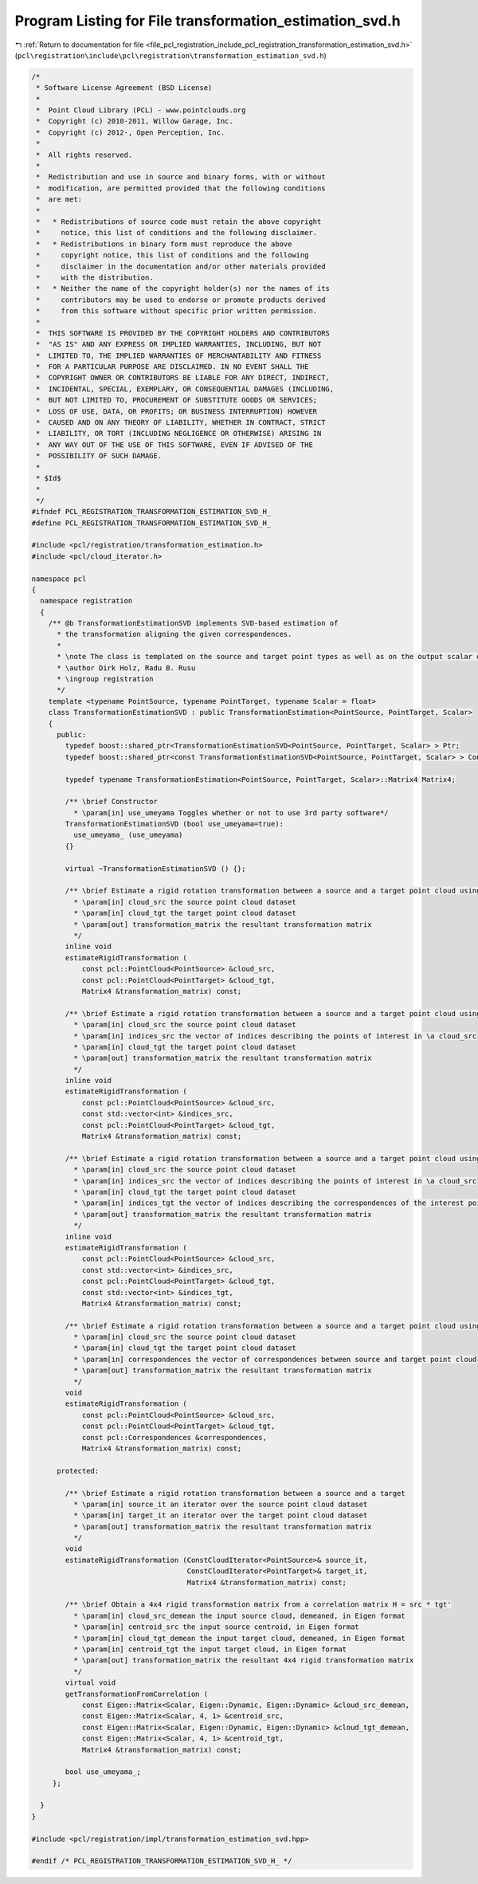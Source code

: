 
.. _program_listing_file_pcl_registration_include_pcl_registration_transformation_estimation_svd.h:

Program Listing for File transformation_estimation_svd.h
========================================================

|exhale_lsh| :ref:`Return to documentation for file <file_pcl_registration_include_pcl_registration_transformation_estimation_svd.h>` (``pcl\registration\include\pcl\registration\transformation_estimation_svd.h``)

.. |exhale_lsh| unicode:: U+021B0 .. UPWARDS ARROW WITH TIP LEFTWARDS

.. code-block:: cpp

   /*
    * Software License Agreement (BSD License)
    *
    *  Point Cloud Library (PCL) - www.pointclouds.org
    *  Copyright (c) 2010-2011, Willow Garage, Inc.
    *  Copyright (c) 2012-, Open Perception, Inc.
    *
    *  All rights reserved.
    *
    *  Redistribution and use in source and binary forms, with or without
    *  modification, are permitted provided that the following conditions
    *  are met:
    *
    *   * Redistributions of source code must retain the above copyright
    *     notice, this list of conditions and the following disclaimer.
    *   * Redistributions in binary form must reproduce the above
    *     copyright notice, this list of conditions and the following
    *     disclaimer in the documentation and/or other materials provided
    *     with the distribution.
    *   * Neither the name of the copyright holder(s) nor the names of its
    *     contributors may be used to endorse or promote products derived
    *     from this software without specific prior written permission.
    *
    *  THIS SOFTWARE IS PROVIDED BY THE COPYRIGHT HOLDERS AND CONTRIBUTORS
    *  "AS IS" AND ANY EXPRESS OR IMPLIED WARRANTIES, INCLUDING, BUT NOT
    *  LIMITED TO, THE IMPLIED WARRANTIES OF MERCHANTABILITY AND FITNESS
    *  FOR A PARTICULAR PURPOSE ARE DISCLAIMED. IN NO EVENT SHALL THE
    *  COPYRIGHT OWNER OR CONTRIBUTORS BE LIABLE FOR ANY DIRECT, INDIRECT,
    *  INCIDENTAL, SPECIAL, EXEMPLARY, OR CONSEQUENTIAL DAMAGES (INCLUDING,
    *  BUT NOT LIMITED TO, PROCUREMENT OF SUBSTITUTE GOODS OR SERVICES;
    *  LOSS OF USE, DATA, OR PROFITS; OR BUSINESS INTERRUPTION) HOWEVER
    *  CAUSED AND ON ANY THEORY OF LIABILITY, WHETHER IN CONTRACT, STRICT
    *  LIABILITY, OR TORT (INCLUDING NEGLIGENCE OR OTHERWISE) ARISING IN
    *  ANY WAY OUT OF THE USE OF THIS SOFTWARE, EVEN IF ADVISED OF THE
    *  POSSIBILITY OF SUCH DAMAGE.
    *
    * $Id$
    *
    */
   #ifndef PCL_REGISTRATION_TRANSFORMATION_ESTIMATION_SVD_H_
   #define PCL_REGISTRATION_TRANSFORMATION_ESTIMATION_SVD_H_
   
   #include <pcl/registration/transformation_estimation.h>
   #include <pcl/cloud_iterator.h>
   
   namespace pcl
   {
     namespace registration
     {
       /** @b TransformationEstimationSVD implements SVD-based estimation of
         * the transformation aligning the given correspondences.
         *
         * \note The class is templated on the source and target point types as well as on the output scalar of the transformation matrix (i.e., float or double). Default: float.
         * \author Dirk Holz, Radu B. Rusu
         * \ingroup registration
         */
       template <typename PointSource, typename PointTarget, typename Scalar = float>
       class TransformationEstimationSVD : public TransformationEstimation<PointSource, PointTarget, Scalar>
       {
         public:
           typedef boost::shared_ptr<TransformationEstimationSVD<PointSource, PointTarget, Scalar> > Ptr;
           typedef boost::shared_ptr<const TransformationEstimationSVD<PointSource, PointTarget, Scalar> > ConstPtr;
   
           typedef typename TransformationEstimation<PointSource, PointTarget, Scalar>::Matrix4 Matrix4;
   
           /** \brief Constructor
             * \param[in] use_umeyama Toggles whether or not to use 3rd party software*/
           TransformationEstimationSVD (bool use_umeyama=true):
             use_umeyama_ (use_umeyama)
           {}
   
           virtual ~TransformationEstimationSVD () {};
   
           /** \brief Estimate a rigid rotation transformation between a source and a target point cloud using SVD.
             * \param[in] cloud_src the source point cloud dataset
             * \param[in] cloud_tgt the target point cloud dataset
             * \param[out] transformation_matrix the resultant transformation matrix
             */
           inline void
           estimateRigidTransformation (
               const pcl::PointCloud<PointSource> &cloud_src,
               const pcl::PointCloud<PointTarget> &cloud_tgt,
               Matrix4 &transformation_matrix) const;
   
           /** \brief Estimate a rigid rotation transformation between a source and a target point cloud using SVD.
             * \param[in] cloud_src the source point cloud dataset
             * \param[in] indices_src the vector of indices describing the points of interest in \a cloud_src
             * \param[in] cloud_tgt the target point cloud dataset
             * \param[out] transformation_matrix the resultant transformation matrix
             */
           inline void
           estimateRigidTransformation (
               const pcl::PointCloud<PointSource> &cloud_src,
               const std::vector<int> &indices_src,
               const pcl::PointCloud<PointTarget> &cloud_tgt,
               Matrix4 &transformation_matrix) const;
   
           /** \brief Estimate a rigid rotation transformation between a source and a target point cloud using SVD.
             * \param[in] cloud_src the source point cloud dataset
             * \param[in] indices_src the vector of indices describing the points of interest in \a cloud_src
             * \param[in] cloud_tgt the target point cloud dataset
             * \param[in] indices_tgt the vector of indices describing the correspondences of the interest points from \a indices_src
             * \param[out] transformation_matrix the resultant transformation matrix
             */
           inline void
           estimateRigidTransformation (
               const pcl::PointCloud<PointSource> &cloud_src,
               const std::vector<int> &indices_src,
               const pcl::PointCloud<PointTarget> &cloud_tgt,
               const std::vector<int> &indices_tgt,
               Matrix4 &transformation_matrix) const;
   
           /** \brief Estimate a rigid rotation transformation between a source and a target point cloud using SVD.
             * \param[in] cloud_src the source point cloud dataset
             * \param[in] cloud_tgt the target point cloud dataset
             * \param[in] correspondences the vector of correspondences between source and target point cloud
             * \param[out] transformation_matrix the resultant transformation matrix
             */
           void
           estimateRigidTransformation (
               const pcl::PointCloud<PointSource> &cloud_src,
               const pcl::PointCloud<PointTarget> &cloud_tgt,
               const pcl::Correspondences &correspondences,
               Matrix4 &transformation_matrix) const;
   
         protected:
   
           /** \brief Estimate a rigid rotation transformation between a source and a target
             * \param[in] source_it an iterator over the source point cloud dataset
             * \param[in] target_it an iterator over the target point cloud dataset
             * \param[out] transformation_matrix the resultant transformation matrix
             */
           void
           estimateRigidTransformation (ConstCloudIterator<PointSource>& source_it,
                                        ConstCloudIterator<PointTarget>& target_it,
                                        Matrix4 &transformation_matrix) const;
   
           /** \brief Obtain a 4x4 rigid transformation matrix from a correlation matrix H = src * tgt'
             * \param[in] cloud_src_demean the input source cloud, demeaned, in Eigen format
             * \param[in] centroid_src the input source centroid, in Eigen format
             * \param[in] cloud_tgt_demean the input target cloud, demeaned, in Eigen format
             * \param[in] centroid_tgt the input target cloud, in Eigen format
             * \param[out] transformation_matrix the resultant 4x4 rigid transformation matrix
             */
           virtual void
           getTransformationFromCorrelation (
               const Eigen::Matrix<Scalar, Eigen::Dynamic, Eigen::Dynamic> &cloud_src_demean,
               const Eigen::Matrix<Scalar, 4, 1> &centroid_src,
               const Eigen::Matrix<Scalar, Eigen::Dynamic, Eigen::Dynamic> &cloud_tgt_demean,
               const Eigen::Matrix<Scalar, 4, 1> &centroid_tgt,
               Matrix4 &transformation_matrix) const;
   
           bool use_umeyama_;
        };
   
     }
   }
   
   #include <pcl/registration/impl/transformation_estimation_svd.hpp>
   
   #endif /* PCL_REGISTRATION_TRANSFORMATION_ESTIMATION_SVD_H_ */
